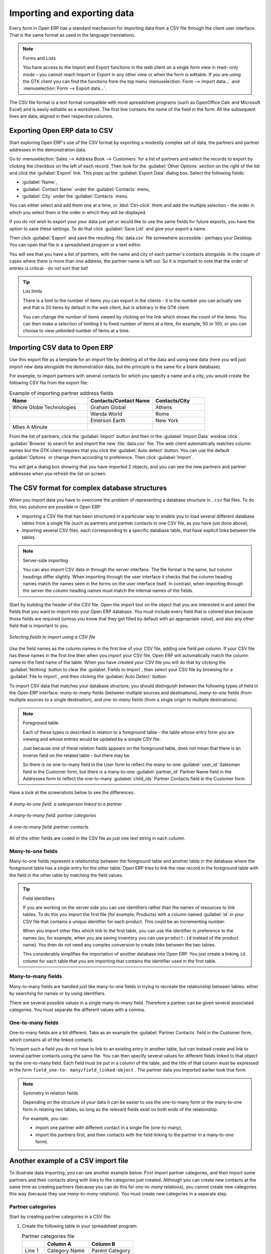.. index::
   pair: data; import
   pair: data; export

Importing and exporting data
============================

Every form in Open ERP has a standard mechanism for importing data from a CSV file through the client user interface. 
That is the same format as used in the language translations.

.. note:: Forms and Lists

   You have access to the Import and Export functions in the web client on a single form view in read-
   only mode – you cannot reach Import or Export in any other view or when the form is editable.
   If you are using the GTK client you can find the functions from the top menu 
   :menuselection:`Form --> Import data...` and :menuselection:`Form --> Export data...`.

The CSV file format is a text format compatible with most spreadsheet programs (such as OpenOffice
Calc and Microsoft Excel) and is easily editable as a worksheet. The first line contains the name of
the field in the form. All the subsequent lines are data, aligned in their respective columns.

.. index::
   pair: data; CSV export

Exporting Open ERP data to CSV
------------------------------

Start exploring Open ERP's use of the CSV format by exporting a modestly complex set of data,
the partners and partner addresses in the demonstration data.

Go to :menuselection:`Sales --> Address Book --> Customers` for a list of partners and select the records to export by clicking the checkbox on the left of each record. Then look for the :guilabel:`Other Options` section on the right of the list and click the :guilabel:`Export` link. This pops up the :guilabel:`Export Data` dialog box.
Select the following fields:

* :guilabel:`Name`,

* :guilabel:`Contact Name` under the :guilabel:`Contacts` menu,

* :guilabel:`City` under the :guilabel:`Contacts` menu.

You can either select and add them one at a time, or :kbd:`Ctrl-click` them and add
the multiple selection - the order in which you 
select them is the order in which they will be displayed.

If you do not wish to export your your data just yet or would like to use the same fields for future exports,
you have the option to save these settings. To do that click :guilabel:`Save List` and give your export a name.

Then click :guilabel:`Export` and save the resulting :file:`data.csv` file somewhere accessible - 
perhaps your Desktop. You can open that file in a spreadsheet program or a text editor.

You will see that you have a list of partners, with the name and city of each partner's contacts
alongside. In the couple of cases where there is more than one address, the partner name
is left out. So it is important to note that the order of entries is critical - do not sort
that list!

.. tip:: List limits

   There is a limit to the number of items you can export in the clients - it is the number
   you can actually see and that is 20 items by default in the web client, but is
   arbitrary in the GTK client.
   
   You can change the number of items viewed by clicking on the link which shows the count of the items.
   You can then make a selection of limiting it to fixed number of items at a time, for example, 50 or 100,
   or you can choose to view unlimited number of items at a time.

.. index::
   pair: data; CSV import

Importing CSV data to Open ERP
------------------------------

Use this export file as a template for an import file by deleting all of the data
and using new data (here you will just import new data alongside the demonstration data,
but the principle is the same for a blank database).

For example, to import partners with several contacts for which you specify a name and a city, you
would create the following CSV file from the export file:

.. csv-table:: Example of importing partner address fields
   :header: "Name", "Contacts/Contact Name", "Contacts/City"
   :widths: 12,10,8

   "Whole Globe Technologies","Graham Global","Athens"
   "","Wanda World","Rome"
   "","Emerson Earth","New York"
   "Miles A Minute","",""

From the list of partners, click the :guilabel:`Import` button and then in the 
:guilabel:`Import Data` window click :guilabel:`Browse` to search for and import
the new :file:`data.csv` file. The web client automatically matches column names
but the GTK client requires that you click the :guilabel:`Auto detect` button.
You can use the default :guilabel:`Options` or change them according to preference.
Then click :guilabel:`Import`.

You will get a dialog box showing that you have imported 2 objects, and you can
see the new partners and partner addresses when you refresh the list on screen.

.. index::
   pair: data; CSV structured

The CSV format for complex database structures
----------------------------------------------

When you import data you have to overcome the problem of representing a database structure in \
``.csv``\  flat files. To do this, two solutions are possible in Open ERP:

* importing a CSV file that has been structured in a particular way to enable you to load several
  different database tables from a single file (such as partners and partner contacts in one CSV
  file, as you have just done above),

* importing several CSV files, each corresponding to a specific database table, that have explicit
  links between the tables.

.. note:: Server-side importing

   You can also import CSV data in through the server interface. The file format is the same, but
   column headings differ slightly. When importing through the user interface it checks that the column
   heading names match the names seen in the forms on the user interface itself. 
   In contrast, when importing through the 
   server the column heading names must match the internal names of the fields.

Start by building the header of the CSV file. Open the import tool on the object that you are
interested in and select the fields that you want to import into your Open ERP database. You must
include every field that is colored blue because those fields are required (unless you know that they
get filled by default with an appropriate value), and also any other field that is important to you.

.. figure::  images/csv_column_select.png
   :scale: 75
   :align: center

   *Selecting fields to import using a CSV file*

Use the field names as the column names in the first line of your CSV file, adding one field per
column. If your CSV file has these names in the first line then when you import your CSV file,
Open ERP will automatically match the column name to the field name of the table. When you have
created your CSV file you will do that by clicking the :guilabel:`Nothing` button to clear the
:guilabel:`Fields to Import`, then select your CSV file by browsing for a :guilabel:`File to
import`, and then clicking the :guilabel:`Auto Detect` button.

To import CSV data that matches your database structure, you should distinguish between the following types
of field in the Open ERP interface:  *many-to-many*  fields (between multiple sources and
destinations),  *many-to-one*  fields (from multiple sources to a single destination), and
*one-to-many*  fields (from a single origin to multiple destinations).

.. note:: Foreground table

   Each of these types is described in relation to a foreground table –
   the table whose entry form you are viewing and whose entries would be updated by a simple CSV file.

   Just because one of these relation fields appears on the foreground table, does not mean that there
   is an inverse field on the related table – but there may be.

   So there is *no* one-to-many field in the User form to reflect the many-to-one :guilabel:`user_id` Salesman field in
   the Customer form,
   but there *is* a many-to-one :guilabel:`partner_id` Partner Name field in the Addresses form to reflect the one-to-many
   :guilabel:`child_ids` Partner Contacts field in the Customer form.

Have a look at the screenshots below to see the differences.

.. figure::  images/csv_many2one.png
   :scale: 75
   :align: center

   *A many-to-one field: a salesperson linked to a partner*

.. figure::  images/csv_many2many.png
   :scale: 75
   :align: center

   *A many-to-many field: partner categories*

.. figure::  images/csv_one2many.png
   :scale: 75
   :align: center

   *A one-to-many field: partner contacts*

All of the other fields are coded in the CSV file as just one text string in each column.

.. index:: 
   pair: relation; field

Many-to-one fields
^^^^^^^^^^^^^^^^^^

Many-to-one fields represent a relationship between the foreground table and another table in the
database where the foreground table has a single entry for the other table. Open ERP tries to link 
the new record in the foreground table with the field in the other table by matching the field values.

.. tip:: Field identifiers 

   If you are working on the server side you can use identifiers rather than the names of resources
   to link tables. To do this you import the
   first file (for example, Products) with a column named :guilabel:`id` in your CSV file that contains a
   unique identifier for each product. This could be an incrementing number.

   When you import other files which link to the first table, you can use the identifier in preference
   to the names (so, for example, when you are saving inventory you can use \ ``product:id`` \
   instead of the product name). 
   You then do not need any complex conversion to create links between the two tables.
   
   This considerably simplifies the importation of another database into Open ERP.
   You just create a linking ``id`` column for each table that you are importing
   that contains the identifier used in the first table.

Many-to-many fields
^^^^^^^^^^^^^^^^^^^

Many-to-many fields are handled just like many-to-one fields in trying to recreate the relationship
between tables: either by searching for names or by using identifiers.

There are several possible values in a single many-to-many field. Therefore a partner can be given
several associated categories. You must separate the different values with a comma.

One-to-many fields
^^^^^^^^^^^^^^^^^^

One-to-many fields are a bit different. Take as an example the :guilabel:`Partner Contacts` field in
the Customer form, which contains all of the linked contacts.

To import such a field you do not have to link to an existing entry in another table, but can instead
create and link to several partner contacts using the same file. You can then specify several values
for different fields linked to that object by the one-to-many field. Each field must be put in a
column of the table, and the title of that column must be expressed in the form \ ``field_one-to-
many/field_linked-object``\  . The partner data you imported earlier took that form.

.. note::  Symmetry in relation fields

	Depending on the structure of your data it can be easier to use the one-to-many form or the
	many-to-one form in relating two tables, so long as the relevant fields exist on both ends of the relationship.

	For example, you can:

	* import one partner with different contact in a single file (one-to-many),

	* import the partners first, and then contacts with the field linking to the partner in a many-to-one form).

.. index::
   single: data; import example

Another example of a CSV import file
------------------------------------

To illustrate data importing, you can see another example below. First import partner
categories, and then import some partners and their contacts along with links to the categories
just created. Although you can create new contacts at the same time as creating partners (because
you can do this for *one-to-many* relations), you cannot create new categories this way (because they
use *many-to-many* relations). You must create new categories in a separate step.

Partner categories
^^^^^^^^^^^^^^^^^^
Start by creating partner categories in a CSV file:

#. Create the following table in your spreadsheet program:

   .. csv-table:: Partner categories file
      :header: "","Column A","Column B"
      :widths: 5,10,10

      "Line 1","Category Name","Parent Category"
      "Line 2","Quality",""
      "Line 3","Gold","Quality"
      "Line 4","Silver","Quality"
      "Line 5","Bronze","Quality"

   On the first line, :guilabel:`Category Name` and :guilabel:`Parent Category` are
   the column titles that correspond to field names in the :guilabel:`Partner
   category` form.

   :guilabel:`Column A` is for the different partner categories and :guilabel:`Column
   B` indicates if that category has a parent category. If :guilabel:`Column B` is
   blank then the category sits at the top level.

#. Save spreadsheet file in CSV format – separated by commas – and name the file 
   \ ``categories.csv``\.

#. In Open ERP, select :menuselection:`Sales --> Configuration --> Address Book --> Localisation
   --> Partner Categories`.

#. Click :guilabel:`Import` (to the bottom right of the list) to bring up the :guilabel:`Import Data` dialog
   box, in which you will find the list of fields that can be imported.

#. Click :guilabel:`Browse...` on the :guilabel:`File to import` field and select the CSV file you
   just created, \ ``categories.csv`` \. If you are using GTK client, click :guilabel:`Auto Detect`
   to match the column names
   in the CSV file with the field names available in :guilabel:`Partner Categories`.

#. Click :guilabel:`Import` at the top-left of the dialog box to load your data. You should get
   the message \ ``Imported 4 objects``\  in a new dialog box. Close both this and the
   :guilabel:`Import Data` dialog box to return to the original page.

#. Refresh the :guilabel:`Partner Categories` list to view the tree of categories,
   including the new \ ``Quality`` \ branch and its child branches that you loaded.

New partners
^^^^^^^^^^^^

Here is how to create new partners with more than one contact, as you did before, and how to link them to these new categories:

#. Enter the table below into your spreadsheet program.

   .. csv-table:: Partner data file - partners.csv
      :header: "","Column A","Column B","Column C","Column D"
      :widths: 5,10,10,10,10

      "Line 1","Name","Categories","Contacts/Contact Name","Salesman"
      "Line 2","Black Advertising","Silver,Gold","George Black","Administrator"
      "Line 3","","","Jean Green",""
      "Line 4","Tiny sprl","","Fabien Pinckaers","Administrator"

#. The second line corresponds to the creation of a new partner, with two existing categories, that
   has two contacts and is linked to a salesman.

#. Save the file using the name \ ``partners.csv``\

#. In OpenERP, select :menuselection:`Sales --> Address Book --> Customers` then import the file that you have just
   saved. You will get a message confirming that you have imported and saved the data.

#. Verify that you have imported the data. A new partner should have appeared (``Black Advertising``),
   with a salesman (``Administrator``), two contacts (``George Black`` and ``Jean Green``) and two categories
   (``Silver`` and ``Gold``).

.. index::
   single: data, export in other forms
   
Exporting data in other forms
-----------------------------

Open ERP's generic export mechanism lets you easily export any of your data to any location on your
system. You are not restricted to what you can export, although you can restrict who can export that
data using the rights management facilities discussed above.

You can use this to export your data into spreadsheets or into other systems such as specialist
accounts packages. The export format is usually in the CSV format but you can also connect directly
to Microsoft Excel using Microsoft's COM mechanism.

.. tip:: Access to the database

	Developers can also use other techniques to automatically access the Open ERP database. The two
	most useful are:

	* using the XML-RPC web service,

	* accessing the PostgreSQL database directly.

.. tip:: Module Recorder

	If you want to enter data into Open ERP manually, you should use the Module Recorder, described in
	the first section of this chapter.

	By doing that you will generate a module that can easily be reused in different databases.
	Then if there are problems with a database you will be able to reinstall the data module you
	generated
	with all of the entries and modifications you made for this system.


.. Copyright © Open Object Press. All rights reserved.

.. You may take electronic copy of this publication and distribute it if you don't
.. change the content. You can also print a copy to be read by yourself only.

.. We have contracts with different publishers in different countries to sell and
.. distribute paper or electronic based versions of this book (translated or not)
.. in bookstores. This helps to distribute and promote the Open ERP product. It
.. also helps us to create incentives to pay contributors and authors using author
.. rights of these sales.

.. Due to this, grants to translate, modify or sell this book are strictly
.. forbidden, unless Tiny SPRL (representing Open Object Press) gives you a
.. written authorisation for this.

.. Many of the designations used by manufacturers and suppliers to distinguish their
.. products are claimed as trademarks. Where those designations appear in this book,
.. and Open Object Press was aware of a trademark claim, the designations have been
.. printed in initial capitals.

.. While every precaution has been taken in the preparation of this book, the publisher
.. and the authors assume no responsibility for errors or omissions, or for damages
.. resulting from the use of the information contained herein.

.. Published by Open Object Press, Grand Rosière, Belgium


